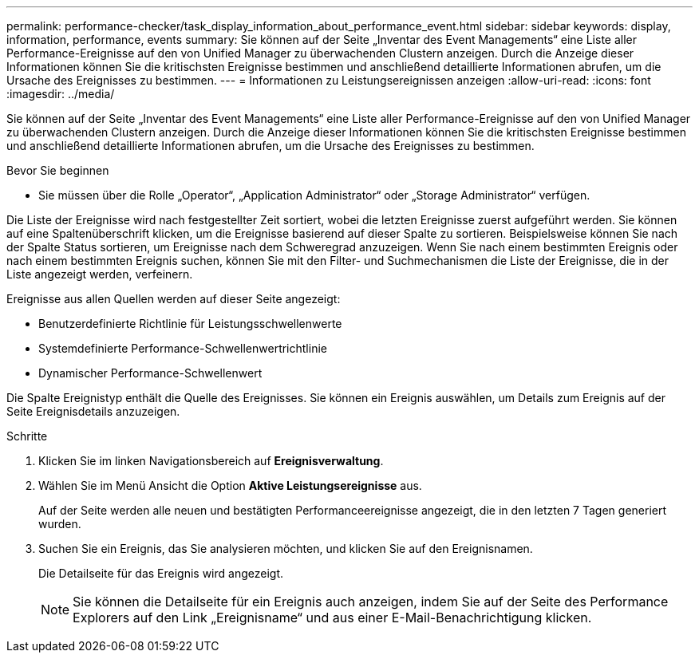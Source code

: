---
permalink: performance-checker/task_display_information_about_performance_event.html 
sidebar: sidebar 
keywords: display, information, performance, events 
summary: Sie können auf der Seite „Inventar des Event Managements“ eine Liste aller Performance-Ereignisse auf den von Unified Manager zu überwachenden Clustern anzeigen. Durch die Anzeige dieser Informationen können Sie die kritischsten Ereignisse bestimmen und anschließend detaillierte Informationen abrufen, um die Ursache des Ereignisses zu bestimmen. 
---
= Informationen zu Leistungsereignissen anzeigen
:allow-uri-read: 
:icons: font
:imagesdir: ../media/


[role="lead"]
Sie können auf der Seite „Inventar des Event Managements“ eine Liste aller Performance-Ereignisse auf den von Unified Manager zu überwachenden Clustern anzeigen. Durch die Anzeige dieser Informationen können Sie die kritischsten Ereignisse bestimmen und anschließend detaillierte Informationen abrufen, um die Ursache des Ereignisses zu bestimmen.

.Bevor Sie beginnen
* Sie müssen über die Rolle „Operator“, „Application Administrator“ oder „Storage Administrator“ verfügen.


Die Liste der Ereignisse wird nach festgestellter Zeit sortiert, wobei die letzten Ereignisse zuerst aufgeführt werden. Sie können auf eine Spaltenüberschrift klicken, um die Ereignisse basierend auf dieser Spalte zu sortieren. Beispielsweise können Sie nach der Spalte Status sortieren, um Ereignisse nach dem Schweregrad anzuzeigen. Wenn Sie nach einem bestimmten Ereignis oder nach einem bestimmten Ereignis suchen, können Sie mit den Filter- und Suchmechanismen die Liste der Ereignisse, die in der Liste angezeigt werden, verfeinern.

Ereignisse aus allen Quellen werden auf dieser Seite angezeigt:

* Benutzerdefinierte Richtlinie für Leistungsschwellenwerte
* Systemdefinierte Performance-Schwellenwertrichtlinie
* Dynamischer Performance-Schwellenwert


Die Spalte Ereignistyp enthält die Quelle des Ereignisses. Sie können ein Ereignis auswählen, um Details zum Ereignis auf der Seite Ereignisdetails anzuzeigen.

.Schritte
. Klicken Sie im linken Navigationsbereich auf *Ereignisverwaltung*.
. Wählen Sie im Menü Ansicht die Option *Aktive Leistungsereignisse* aus.
+
Auf der Seite werden alle neuen und bestätigten Performanceereignisse angezeigt, die in den letzten 7 Tagen generiert wurden.

. Suchen Sie ein Ereignis, das Sie analysieren möchten, und klicken Sie auf den Ereignisnamen.
+
Die Detailseite für das Ereignis wird angezeigt.

+
[NOTE]
====
Sie können die Detailseite für ein Ereignis auch anzeigen, indem Sie auf der Seite des Performance Explorers auf den Link „Ereignisname“ und aus einer E-Mail-Benachrichtigung klicken.

====

